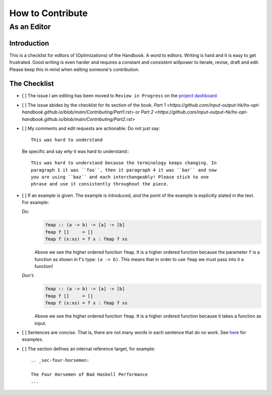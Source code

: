 =================
How to Contribute
=================


As an Editor
------------

Introduction
============

This is a checklist for editors of (Optimizations) of the Handbook. A word to
editors. Writing is hard and it is easy to get frustrated. Good writing is even
harder and requires a constant and consistent willpower to iterate, revise,
draft and edit. Please keep this in mind when editing someone's contribution.

The Checklist
=============

- [ ] The issue I am editing has been moved to ``Review in Progress`` on the
  `project dashboard
  <https://github.com/input-output-hk/hs-opt-handbook.github.io/projects/1>`_

- [ ] The issue abides by the checklist for its section of the book. `Part 1
  <https://github.com/input-output-hk/hs-opt-handbook.github.io/blob/main/Contributing/Part1.rst>`
  or `Part 2
  <https://github.com/input-output-hk/hs-opt-handbook.github.io/blob/main/Contributing/Part2.rst>`

- [ ] My comments and edit requests are actionable. Do not just say::

        This was hard to understand

  Be specific and say *why* it was hard to understand:::

        This was hard to understand because the terminology keeps changing. In
        paragraph 1 it was ``foo``, then it paragraph 4 it was ``bar`` and now
        you are using ``baz`` and each interchangeably! Please stick to one
        phrase and use it consistently throughout the piece.

- [ ] If an example is given. The example is introduced, *and* the point of the
  example is explicitly stated in the text. For example:

  Do:
      .. code-block:: haskell

         fmap :: (a -> b) -> [a] -> [b]
         fmap f []     = []
         fmap f (x:xs) = f x : fmap f xs

      Above we see the higher ordered function ``fmap``. It is a higher ordered
      function because the parameter ``f`` is a function as shown in f's type:
      ``(a -> b)``. This means that in order to use ``fmap`` we must pass into
      it a function!

  Don't:
      .. code-block:: haskell

         fmap :: (a -> b) -> [a] -> [b]
         fmap f []     = []
         fmap f (x:xs) = f x : fmap f xs

      Above we see the higher ordered function ``fmap``. It is a higher ordered
      function because it takes a function as input.

- [ ] Sentences are *concise*. That is, there are not many words in each
  sentence that *do no work*. See `here
  <https://owl.purdue.edu/owl/general_writing/academic_writing/conciseness/eliminating_words.html>`_
  for examples.

- [ ] The section defines an internal reference target, for example::

        .. _sec-four-horsemen:

        The Four Horsemen of Bad Haskell Performance
        ...
